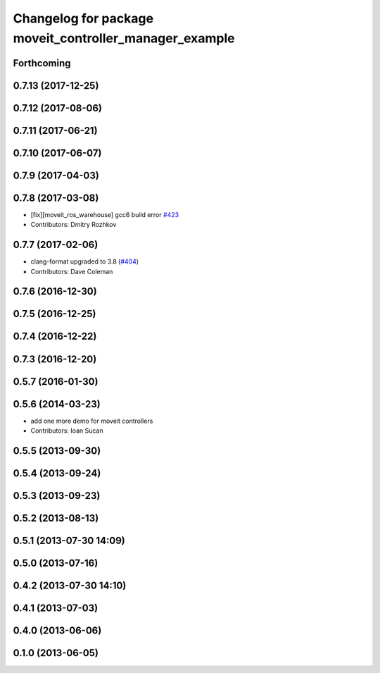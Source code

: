^^^^^^^^^^^^^^^^^^^^^^^^^^^^^^^^^^^^^^^^^^^^^^^^^^^^^^^
Changelog for package moveit_controller_manager_example
^^^^^^^^^^^^^^^^^^^^^^^^^^^^^^^^^^^^^^^^^^^^^^^^^^^^^^^

Forthcoming
-----------

0.7.13 (2017-12-25)
-------------------

0.7.12 (2017-08-06)
-------------------

0.7.11 (2017-06-21)
-------------------

0.7.10 (2017-06-07)
-------------------

0.7.9 (2017-04-03)
------------------

0.7.8 (2017-03-08)
------------------
* [fix][moveit_ros_warehouse] gcc6 build error `#423 <https://github.com/ros-planning/moveit/pull/423>`_
* Contributors: Dmitry Rozhkov

0.7.7 (2017-02-06)
------------------
* clang-format upgraded to 3.8 (`#404 <https://github.com/ros-planning/moveit/issues/404>`_)
* Contributors: Dave Coleman

0.7.6 (2016-12-30)
------------------

0.7.5 (2016-12-25)
------------------

0.7.4 (2016-12-22)
------------------

0.7.3 (2016-12-20)
------------------

0.5.7 (2016-01-30)
------------------

0.5.6 (2014-03-23)
------------------
* add one more demo for moveit controllers
* Contributors: Ioan Sucan

0.5.5 (2013-09-30)
------------------

0.5.4 (2013-09-24)
------------------

0.5.3 (2013-09-23)
------------------

0.5.2 (2013-08-13)
------------------

0.5.1 (2013-07-30 14:09)
------------------------

0.5.0 (2013-07-16)
------------------

0.4.2 (2013-07-30 14:10)
------------------------

0.4.1 (2013-07-03)
------------------

0.4.0 (2013-06-06)
------------------

0.1.0 (2013-06-05)
------------------
